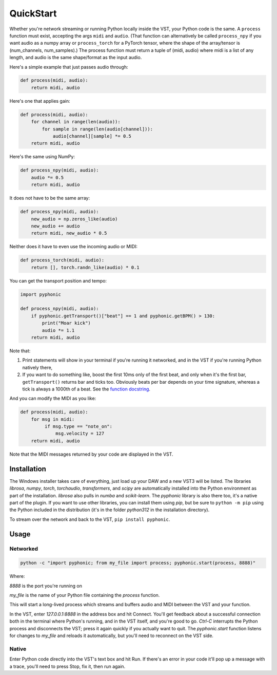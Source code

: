 QuickStart
==========

Whether you're network streaming or running Python locally inside the VST, your Python code is the same. A ``process`` function must exist, accepting the args ``midi`` and ``audio``. (That function
can alternatively be called ``process_npy`` if you want audio as a numpy array or ``process_torch`` for a PyTorch tensor, where the shape of the array/tensor is (num_channels, num_samples).) The
process function must return a tuple of (midi, audio) where midi is a list of any length, and audio is the same shape/format as the input audio.

Here's a simple example that just passes audio through:

.. code-block:: python

   def process(midi, audio):
       return midi, audio

Here's one that applies gain:

.. code-block:: python

   def process(midi, audio):
       for channel in range(len(audio)):
           for sample in range(len(audio[channel])):
               audio[channel][sample] *= 0.5
       return midi, audio

Here's the same using NumPy:

.. code-block:: python

   def process_npy(midi, audio):
       audio *= 0.5
       return midi, audio

It does not have to be the same array:

.. code-block:: python

   def process_npy(midi, audio):
       new_audio = np.zeros_like(audio)
       new_audio += audio
       return midi, new_audio * 0.5

Neither does it have to even use the incoming audio or MIDI:

.. code-block:: python

   def process_torch(midi, audio):
       return [], torch.randn_like(audio) * 0.1

You can get the transport position and tempo:

.. code-block:: python

   import pyphonic

   def process_npy(midi, audio):
       if pyphonic.getTransport()["beat"] == 1 and pyphonic.getBPM() > 130:
           print("Moar kick")
           audio *= 1.1
       return midi, audio

Note that:

1. Print statements will show in your terminal if you're running it networked, and in the VST if you're running Python natively there,

2. If you want to do something like, boost the first 10ms only of the first beat, and only when it's the first bar, ``getTransport()`` returns bar and ticks too. Obviously beats per bar depends on your time signature, whereas a tick is always a 1000th of a beat. See the `function docstring <http://localhost:8000/reference.html#pyphonic.getTransport>`__.

And you can modify the MIDI as you like:

.. code-block:: python

   def process(midi, audio):
       for msg in midi:
            if msg.type == "note_on":
                msg.velocity = 127
       return midi, audio

Note that the MIDI messages returned by your code are displayed in the VST.

Installation
------------

The Windows installer takes care of everything, just load up your DAW and a new VST3 will be listed. The libraries `librosa`, `numpy`, `torch`, `torchaudio`, `transformers`, and `scipy` are automatically installed into the Python environment as part of the installation. `librosa` also pulls in `numba` and `scikit-learn`. The `pyphonic` library is also there too, it's a native part of the plugin. If you want to use other libraries, you can install them using `pip`, but be sure to ``python -m pip`` using the Python included in the distribution (it's in the folder `python312` in the installation directory).

To stream over the network and back to the VST, ``pip install pyphonic``.

Usage
-----

Networked
^^^^^^^^^

.. code-block:: shell

   python -c "import pyphonic; from my_file import process; pyphonic.start(process, 8888)"

Where:

`8888` is the port you're running on

`my_file` is the name of your Python file containing the `process` function.

This will start a long-lived process which streams and buffers audio and MIDI between the VST and your function.

In the VST, enter `127.0.0.1:8888` in the address box and hit Connect. You'll get feedback about a successful connection both in the terminal where Python's running, and in the VST itself, and you're good to go. `Ctrl-C` interrupts the Python process and disconnects the VST; press it again quickly if you actually want to quit. The `pyphonic.start` function listens for changes to `my_file` and reloads it automatically, but you'll need to reconnect on the VST side.

Native
^^^^^^

Enter Python code directly into the VST's text box and hit Run. If there's an error in your code it'll pop up a message with a trace, you'll need to press Stop, fix it, then run again.